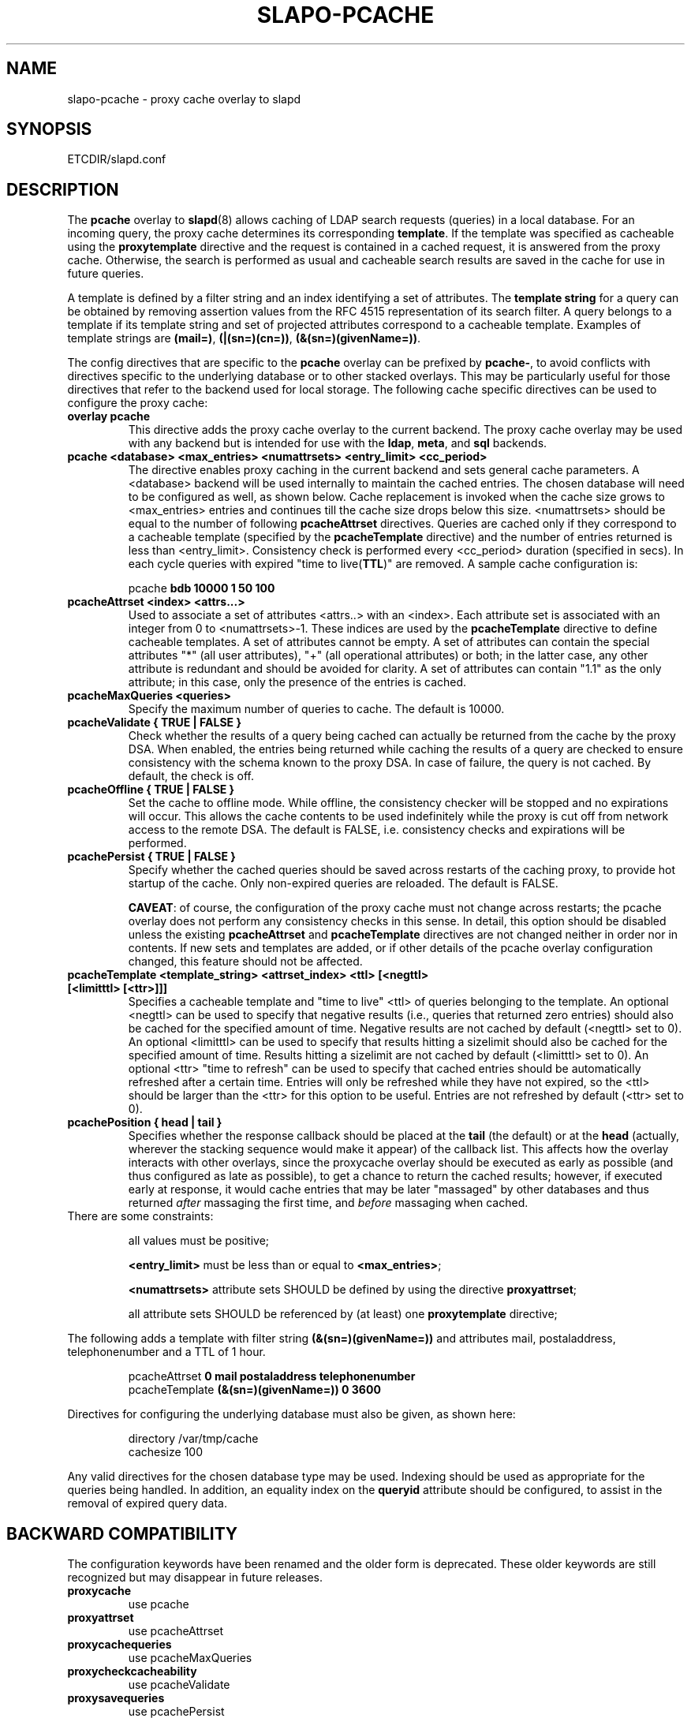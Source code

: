 .TH SLAPO-PCACHE 5 "RELEASEDATE" "OpenLDAP LDVERSION"
.\" Copyright 1998-2009 The OpenLDAP Foundation, All Rights Reserved.
.\" Copying restrictions apply.  See the COPYRIGHT file.
.\" Copyright 2001, Pierangelo Masarati, All rights reserved. <ando@sys-net.it>
.\" $OpenLDAP$
.SH NAME
slapo\-pcache \- proxy cache overlay to slapd
.SH SYNOPSIS
ETCDIR/slapd.conf
.SH DESCRIPTION
The
.B pcache
overlay to
.BR slapd (8)
allows caching of LDAP search requests (queries) in a local database.
For an incoming query, the
proxy cache determines its corresponding \fBtemplate\fP. If the template
was specified as cacheable using the \fBproxytemplate\fP directive
and the request is contained in a cached request, it is answered from 
the proxy cache.
Otherwise, the search is performed as usual and cacheable search results 
are saved in the cache for use in future queries.
.LP

A template is defined by a filter string and an index identifying a set of
attributes. The \fBtemplate string\fP for a query can be obtained by
removing assertion values from the RFC 4515 representation of its search
filter. A query belongs to a template if its template string and set of
projected attributes correspond to a cacheable template.
Examples of template strings are \fB(mail=)\fP, \fB(|(sn=)(cn=))\fP,
\fB(&(sn=)(givenName=))\fP.

.LP 
The config directives that are specific to the
.B pcache
overlay can be prefixed by
.BR pcache\- ,
to avoid conflicts with directives specific to the underlying database
or to other stacked overlays.  This may be particularly useful for those
directives that refer to the backend used for local storage.
The following cache specific directives can be used to configure the proxy
cache: 
.TP
.B overlay pcache
This directive adds the proxy cache overlay to the current backend. The
proxy cache overlay may be used with any backend but is intended for use
with the
.BR ldap ,
.BR meta ,
and
.BR sql
backends.
.TP
.B pcache <database> <max_entries> <numattrsets> <entry_limit> <cc_period> 
The directive enables proxy caching in the current backend and sets general
cache parameters. A <database> backend will be used internally to maintain
the cached entries. The chosen database will need to be configured as well,
as shown below. Cache replacement is invoked when the cache size grows to 
<max_entries> entries and continues till the cache size drops below this size.
<numattrsets> should be equal to the number of following \fBpcacheAttrset\fP
directives. Queries are cached only if they correspond to a cacheable template
(specified by the \fBpcacheTemplate\fP directive) and the number of entries
returned is less than <entry_limit>. Consistency check is performed every
<cc_period> duration (specified in secs). In each cycle queries with expired
"time to live(\fBTTL\fP)" are removed. A sample cache configuration is: 
.LP
.RS
pcache \fBbdb 10000 1 50 100\fP
.RE

.TP
.B pcacheAttrset <index> <attrs...>
Used to associate a set of attributes <attrs..> with an <index>. Each attribute
set is associated with an integer from 0 to <numattrsets>\-1. These indices are
used by the \fBpcacheTemplate\fP directive to define cacheable templates. 
A set of attributes cannot be empty.  A set of attributes can contain the
special attributes "*" (all user attributes), "+" (all operational attributes)
or both; in the latter case, any other attribute is redundant and should
be avoided for clarity.  A set of attributes can contain "1.1" as the only
attribute; in this case, only the presence of the entries is cached.

.TP
.B pcacheMaxQueries <queries>
Specify the maximum number of queries to cache. The default is 10000.

.TP
.B pcacheValidate { TRUE | FALSE }
Check whether the results of a query being cached can actually be returned
from the cache by the proxy DSA.  When enabled, the entries being returned
while caching the results of a query are checked to ensure consistency
with the schema known to the proxy DSA.  In case of failure, the query
is not cached.  By default, the check is off.

.TP
.B pcacheOffline { TRUE | FALSE }
Set the cache to offline mode. While offline, the consistency checker
will be stopped and no expirations will occur. This allows the cache
contents to be used indefinitely while the proxy is cut off from network
access to the remote DSA.  The default is FALSE, i.e. consistency
checks and expirations will be performed.

.TP
.B pcachePersist { TRUE | FALSE }
Specify whether the cached queries should be saved across restarts
of the caching proxy, to provide hot startup of the cache.  Only non-expired
queries are reloaded.  The default is FALSE.

.BR CAVEAT :
of course, the configuration of the proxy cache must not change
across restarts; the pcache overlay does not perform any consistency
checks in this sense.
In detail, this option should be disabled unless the existing
.B pcacheAttrset
and
.B pcacheTemplate
directives are not changed neither in order nor in contents.
If new sets and templates are added, or if other details of the pcache
overlay configuration changed, this feature should not be affected.

.TP
.B pcacheTemplate <template_string> <attrset_index> <ttl> [<negttl> [<limitttl> [<ttr>]]]
Specifies a cacheable template and "time to live" <ttl> of queries 
belonging to the template. An optional <negttl> can be used to specify
that negative results (i.e., queries that returned zero entries)
should also be cached for the specified amount of time. Negative
results are not cached by default (<negttl> set to 0).
An optional <limitttl> can be used to specify that results
hitting a sizelimit should also be cached for the specified amount of time.
Results hitting a sizelimit are not cached by default (<limitttl> set to 0).
An optional <ttr> "time to refresh" can be used to specify that cached
entries should be automatically refreshed after a certain time. Entries
will only be refreshed while they have not expired, so the <ttl> should
be larger than the <ttr> for this option to be useful. Entries are not
refreshed by default (<ttr> set to 0).

.TP
.B pcachePosition { head | tail }
Specifies whether the response callback should be placed at the
.B tail
(the default) or at the 
.B head
(actually, wherever the stacking sequence would make it appear) 
of the callback list.  This affects how the overlay interacts with other
overlays, since the proxycache overlay should be executed as early 
as possible (and thus configured as late as possible), to get 
a chance to return the cached results; however, if executed early
at response, it would cache entries that may be later "massaged"
by other databases and thus returned \fIafter\fP massaging the first
time, and \fIbefore\fP massaging when cached.

.TP
There are some constraints:

all values must be positive;

.B <entry_limit>
must be less than or equal to
.BR <max_entries> ;

.B <numattrsets>
attribute sets SHOULD be defined by using the directive
.BR proxyattrset ;

all attribute sets SHOULD be referenced by (at least) one
.B proxytemplate
directive; 

.LP
The following adds a template with filter string \fB(&(sn=)(givenName=))\fP 
and attributes mail, postaladdress, telephonenumber and a TTL of 1 hour. 
.LP
.RS
.nf
pcacheAttrset \fB0 mail postaladdress telephonenumber\fP
pcacheTemplate \fB(&(sn=)(givenName=)) 0 3600\fP
.fi
.RE

.LP
Directives for configuring the underlying database must also be given, as
shown here:
.LP
.RS
.nf
directory /var/tmp/cache
cachesize 100
.fi
.RE
.LP
Any valid directives for the chosen database type may be used. Indexing
should be used as appropriate for the queries being handled. In addition,
an equality index on the \fBqueryid\fP attribute should be configured, to
assist in the removal of expired query data.
.SH BACKWARD COMPATIBILITY
The configuration keywords have been renamed and the older form is
deprecated. These older keywords are still recognized but may disappear
in future releases.

.TP
.B proxycache
use pcache

.TP
.B proxyattrset
use pcacheAttrset

.TP
.B proxycachequeries
use pcacheMaxQueries

.TP
.B proxycheckcacheability
use pcacheValidate

.TP
.B proxysavequeries
use pcachePersist

.TP
.B proxytemplate
use pcacheTemplate

.TP
.B response-callback
use pcachePosition

.SH CAVEATS
Caching data is prone to inconsistencies because updates on the remote server
will not be reflected in the response of the cache at least (and at most)
for the duration of the
.B pcacheTemplate
.BR TTL .
These inconsistencies can be minimized by by careful use of the TTR.

The remote server should expose the
.B objectClass 
attribute because the underlying database that actually caches the entries 
may need it for optimal local processing of the queries.

The proxy server should contain all the schema information required for caching.
Significantly, it needs the schema of attributes used in the query templates.
If the objectClass attribute is used in a query template, it needs the definition
of the objectClasses of the entries it is supposed to cache.
It is the responsibility of the proxy administrator to keep the proxy schema
lined up with that of the proxied server.

Another potential (and subtle) inconsistency may occur when data is retrieved 
with different identities and specific per-identity access control
is enforced by the remote server.
If data was retrieved with an identity that collected only partial results
because of access rules enforcement on the remote server, other users
with different access privileges on the remote server will get different
results from the remote server and from the cache.
If those users have higher access privileges on the remote server, they will 
get from the cache only a subset of the results they would get directly 
from the remote server; but if they have lower access privileges, they will 
get from the cache a superset of the results they would get directly 
from the remote server.
Either occurrence may or may not be acceptable, based on the security policy
of the cache and of the remote server.
It is important to note that in this case the proxy is violating the security
of the remote server by disclosing to an identity data that was collected 
by another identity.
For this reason, it is suggested that, when using
.BR back-ldap ,
proxy caching be used in conjunction with the 
.I identity assertion
feature of
.BR slapd\-ldap (5)
(see the
.B idassert\-bind
and the
.B idassert\-authz
statements), so that remote server interrogation occurs with a vanilla identity 
that has some relatively high
.B search
and
.B read
access privileges, and the "real" access control is delegated to the proxy's ACLs.
Beware that since only the cached fraction of the real datum is available
to the cache, it may not be possible to enforce the same access rules that
are defined on the remote server.
When security is a concern, cached proxy access must be carefully tailored.
.SH FILES

.TP
ETCDIR/slapd.conf
default slapd configuration file
.SH SEE ALSO
.BR slapd.conf (5),
.BR slapd\-config (5),
.BR slapd\-ldap (5),
.BR slapd\-meta (5),
.BR slapd\-sql (5),
.BR slapd (8).
.SH AUTHOR
Originally implemented by Apurva Kumar as an extension to back-meta;
turned into an overlay by Howard Chu.
